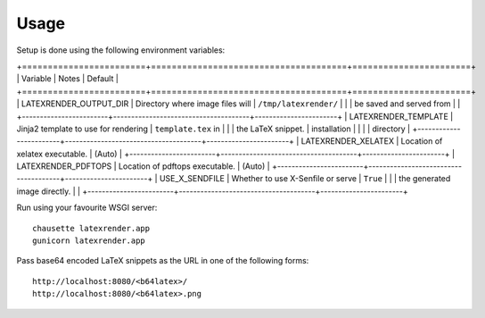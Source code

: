 ========
Usage
========

Setup is done using the following environment variables:

+========================+======================================+=======================+
| Variable               | Notes                                | Default               |
+========================+======================================+=======================+
| LATEXRENDER_OUTPUT_DIR | Directory where image files will     | ``/tmp/latexrender/`` |
|                        | be saved and served from             |                       |
+------------------------+--------------------------------------+-----------------------+
| LATEXRENDER_TEMPLATE   | Jinja2 template to use for rendering | ``template.tex`` in   |
|                        | the LaTeX snippet.                   | installation          |
|                        |                                      | directory             |
+------------------------+--------------------------------------+-----------------------+
| LATEXRENDER_XELATEX    | Location of xelatex executable.      | (Auto)                |
+------------------------+--------------------------------------+-----------------------+
| LATEXRENDER_PDFTOPS    | Location of pdftops executable.      | (Auto)                |
+------------------------+--------------------------------------+-----------------------+
| USE_X_SENDFILE         | Whether to use X-Senfile or serve    | ``True``              |
|                        | the generated image directly.        |                       |
+------------------------+--------------------------------------+-----------------------+


Run using your favourite WSGI server::

    chausette latexrender.app
    gunicorn latexrender.app

Pass base64 encoded LaTeX snippets as the URL in one of the following forms::

    http://localhost:8080/<b64latex>/
    http://localhost:8080/<b64latex>.png
